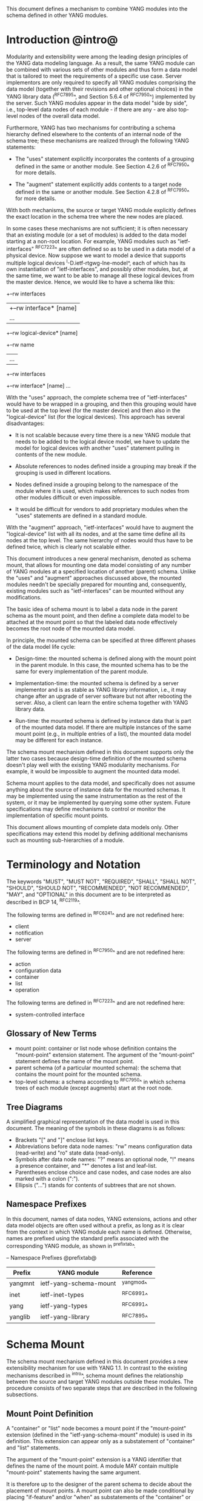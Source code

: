 # -*- org -*-

This document defines a mechanism to combine YANG modules into
the schema defined in other YANG modules.

* Introduction @intro@

Modularity and extensibility were among the leading design principles
of the YANG data modeling language. As a result, the same YANG module
can be combined with various sets of other modules and thus form a
data model that is tailored to meet the requirements of a specific use
case. Server implementors are only required to specify all YANG
modules comprising the data model (together with their revisions and
other optional choices) in the YANG library data (^RFC7895^, and Section 5.6.4
of ^RFC7950^) implemented by the server.  Such YANG modules appear
in the data model "side by side", i.e., top-level data nodes of each
module - if there are any - are also top-level nodes of the overall
data model.

Furthermore, YANG has two mechanisms for contributing a schema
hierarchy defined elsewhere to the contents of an internal node of the
schema tree; these mechanisms are realized through the following YANG
statements:

- The "uses" statement explicitly incorporates the contents of a
  grouping defined in the same or another module. See Section 4.2.6
  of ^RFC7950^ for more details.

- The "augment" statement explicitly adds contents to a target node
  defined in the same or another module. See Section 4.2.8 of
  ^RFC7950^ for more details.

With both mechanisms, the source or target YANG module explicitly
defines the exact location in the schema tree where the new nodes are
placed.

In some cases these mechanisms are not sufficient; it is often
necessary that an existing module (or a set of modules) is added to
the data model starting at a non-root location. For example, YANG
modules such as "ietf-interfaces" ^RFC7223^ are often defined so as to
be used in a data model of a physical device.  Now suppose we want to
model a device that supports multiple logical devices
^I-D.ietf-rtgwg-lne-model^, each of which has its own instantiation
of "ietf-interfaces", and possibly other modules, but, at the same
time, we want to be able to manage all these logical devices from the
master device.  Hence, we would like to have a schema like this:

  +--rw interfaces
  |  +--rw interface* [name]
  |     ...
  +--rw logical-device* [name]
     +--rw name
     |   ...
     +--rw interfaces
       +--rw interface* [name]
          ...

With the "uses" approach, the complete schema tree of "ietf-interfaces"
would have to be wrapped in a grouping, and then this grouping would
have to be used at the top level (for the master device) and then also
in the "logical-device" list (for the logical devices).  This approach
has several disadvantages:

- It is not scalable because every time there is a new YANG module
  that needs to be added to the logical device model, we have to
  update the model for logical devices with another "uses" statement
  pulling in contents of the new module.

- Absolute references to nodes defined inside a grouping may break
  if the grouping is used in different locations.

- Nodes defined inside a grouping belong to the namespace of
  the module where it is used, which makes references to such nodes
  from other modules difficult or even impossible.

- It would be difficult for vendors to add proprietary modules when
  the "uses" statements are defined in a standard module.

With the "augment" approach, "ietf-interfaces" would have to augment the
"logical-device" list with all its nodes, and at the same time define
all its nodes at the top level. The same hierarchy of nodes would thus
have to be defined twice, which is clearly not scalable either.

This document introduces a new general mechanism, denoted as schema
mount, that allows for mounting one data model consisting of any
number of YANG modules at a specified location of another (parent)
schema. Unlike the "uses" and "augment" approaches discussed above,
the mounted modules needn't be specially prepared for mounting and,
consequently, existing modules such as "ietf-interfaces" can be
mounted without any modifications.

The basic idea of schema mount is to label a data node in the parent
schema as the mount point, and then define a complete data model to be
attached at the mount point so that the labeled data node effectively
becomes the root node of the mounted data model.

In principle, the mounted schema can be specified at three different
phases of the data model life cycle:

+ Design-time: the mounted schema is defined along with the mount
  point in the parent module. In this case, the mounted schema has to
  be the same for every implementation of the parent module.
  # Lou's suggestion not used.

+ Implementation-time: the mounted schema is defined by a server
  implementor and is as stable as YANG library information, i.e.,
  it may change after an upgrade of server software but not after
  rebooting the server. Also, a client can learn the entire schema
  together with YANG library data.

+ Run-time: the mounted schema is defined by instance data that is
  part of the mounted data model. If there are multiple instances of
  the same mount point (e.g., in multiple entries of a list), the
  mounted data model may be different for each instance.

The schema mount mechanism defined in this document supports only the
latter two cases because design-time definition of the mounted schema
doesn't play well with the existing YANG modularity mechanisms. For
example, it would be impossible to augment the mounted data model.

Schema mount applies to the data model, and specifically does not
assume anything about the source of instance data for the mounted
schemas. It may be implemented using the same instrumentation as the
rest of the system, or it may be implemented by querying some other
system.  Future specifications may define mechanisms to control or
monitor the implementation of specific mount points.

This document allows mounting of complete data models only.  Other
specifications may extend this model by defining additional
mechanisms such as mounting sub-hierarchies of a module.

* Terminology and Notation

The keywords "MUST", "MUST NOT", "REQUIRED", "SHALL", "SHALL NOT",
"SHOULD", "SHOULD NOT", "RECOMMENDED", "NOT RECOMMENDED", "MAY", and
"OPTIONAL" in this document are to be interpreted as described in BCP
14, ^RFC2119^.

The following terms are defined in ^RFC6241^ and are not redefined
here:

- client
- notification
- server

The following terms are defined in ^RFC7950^ and are not redefined
here:

- action
- configuration data
- container
- list
- operation

The following terms are defined in ^RFC7223^ and are not redefined
here:

- system-controlled interface

# Lou's comment on tree diagrams

** Glossary of New Terms

- mount point: container or list node whose definition contains
  the "mount-point" extension statement. The argument of the
  "mount-point" statement defines the name of the mount point.
- parent schema (of a particular mounted schema): the schema that
  contains the mount point for the mounted schema.
- top-level schema: a schema according to ^RFC7950^ in which schema
  trees of each module (except augments) start at the root node.

** Tree Diagrams

 A simplified graphical representation of the data model is used in
 this document.  The meaning of the symbols in these diagrams is as
 follows:

- Brackets "[" and "]" enclose list keys.
- Abbreviations before data node names: "rw" means configuration
  data (read-write) and "ro" state data (read-only).
- Symbols after data node names: "?" means an optional node, "!"
  means a presence container, and "*" denotes a list and
  leaf-list.
- Parentheses enclose choice and case nodes, and case nodes are
  also marked with a colon (":").
- Ellipsis ("...") stands for contents of subtrees that are not
  shown.

** Namespace Prefixes

In this document, names of data nodes, YANG extensions, actions and
other data model objects are often used without a prefix, as long as
it is clear from the context in which YANG module each name is
defined.  Otherwise, names are prefixed using the standard prefix
associated with the corresponding YANG module, as shown in
^prefixtab^.

-- Namespace Prefixes @prefixtab@
| Prefix  | YANG module            | Reference |
|---------+------------------------+-----------|
| yangmnt | ietf-yang-schema-mount | ^yangmod^ |
| inet    | ietf-inet-types        | ^RFC6991^ |
| yang    | ietf-yang-types        | ^RFC6991^ |
| yanglib | ietf-yang-library      | ^RFC7895^ |

* Schema Mount

The schema mount mechanism defined in this document provides a new
extensibility mechanism for use with YANG 1.1. In contrast to the
existing mechanisms described in ^intro^, schema mount defines the
relationship between the source and target YANG modules outside these
modules. The procedure consists of two separate steps that are
described in the following subsections.

** Mount Point Definition

A "container" or "list" node becomes a mount point if the
"mount-point" extension (defined in the "ietf-yang-schema-mount"
module) is used in its definition. This extension can appear only as a
substatement of "container" and "list" statements.

The argument of the "mount-point" extension is a YANG identifier that
defines the name of the mount point. A module MAY contain multiple
"mount-point" statements having the same argument.

It is therefore up to the designer of the parent schema to decide
about the placement of mount points. A mount point can also be made
conditional by placing "if-feature" and/or "when" as substatements of
the "container" or "list" statement that represents the mount point.

The "mount-point" statement MUST NOT be used in a YANG version 1
module.  Note, however, that modules written in any YANG version,
including version 1, can be mounted under a mount point.

** Specification of the Mounted Schema

Mounted schemas for all mount points in the parent schema are defined
as state data in the "yangmnt:schema-mounts" container. Data in this
container is intended to be as stable as data in the top-level YANG
library ^RFC7895^. In particular, it SHOULD NOT change during the same
management session.

The "schema-mount" container has the "mount-point" list as one of its
children. Every entry of this list refers through its key to a mount
point and specifies the mounted schema.

If a mount point is defined in the parent schema but does not have an
entry in the "mount-point" list, then the mounted schema is void,
i.e., instances of that mount point MUST NOT contain any data above
those that are defined in the parent schema.

If multiple mount points with the same name are defined in the same
module - either directly or because the mount point is defined in a
grouping and the grouping is used multiple times - then the
corresponding "mount-point" entry applies equally to all such mount
points.

All provisions of YANG 1.1 specification ^RFC7950^ apply to mounted
schemas except where explicitly noted otherwise.

The "config" property of schema nodes is overriden and all nodes in
the mounted schema are read-only ("config false") if at least one of
the following conditions is satisfied for a mount point:

+ The mount point is itself defined as "config false".

+ The "config" leaf in the corresponding entry of the "mount-point"
  list is set to "false".

An entry of the "mount-point" list can specify the mounted schema in
two different ways:

+ by stating that the schema is available inline, i.e., in run-time
  instance data; or

+ by referring to one or more entries of the "schema" list in the
  same instance of "schema-mounts".

In case 1, every instance of the mount point that exists in
the parent tree MUST contain a copy of YANG library data ^RFC7895^
that defines the mounted schema exactly as for a top-level data
model. A client is expected to retrieve this data from the instance
tree, possibly after creating the mount point. Instances of the same
mount point MAY use different mounted schemas.

In case 2, the mounted schema is defined by the combination
of all "schema" entries referred to in the "use-schema"
list. Optionally, a reference to a "schema" entry can be made
conditional by including the "when" leaf. Its argument is an XPath
expression that is evaluated in the parent tree with the mount point
instance as the context node. The conditional "schema" entry is used
only if the XPath expression evaluates to true. XPath expressions in
the argument of "when" may use namespace prefixes that are declared in
the "namespace" list (child of "schema-mounts").

Conditional schemas may be used, for example, in a situation where
virtual devices are of several different types and the schema for each
type is fixed and known in advance. The list of virtual devices in a
parent schema module (say "example-virtual-host") might be defined as
follows:

  list virtual-device {
    key name;
    leaf name {
      type string;
    }
    leaf type {
      type identityref {
        base virtual-device-type;
      }
    }
    container root {
      yangmnt:mount-point virtual-device;
    }

The "schema-mounts" specification in state data might contain, for
example,

  "yangmnt:schema-mounts": {
    "namespace": [
      {
        "prefix": "evh",
        "ns-uri": "http://example.org/ns/example-virtual-host"
      }
    ],
    "mount-point": [
      {
        "module": "example-virtual-host",
        "name": "root",
        "use-schema": [
          {
            "name": "virtual-router-schema",
            "when": "derived-from(../evh:type, 'evh:virtual-router')"
          },
          {
            "name": "virtual-switch-schema",
            "when": "derived-from(../evh:type, 'evh:virtual-switch')"
          }
    ],
    "schema": [
      {
        "name": "virtual-router-schema",
        "module": [
          ...
        ]
      },
      {
        "name": "virtual-switch-schema",
        "module": [
          ...
        ]
      }
    ]
  }

The schema of virtual device instances can then be controlled by setting
the "type" leaf to an appropriate identity derived from the
"virtual-device-type" base.

In case 2, the mounted schema is specified as implementation-time data
that can be retrieved together with YANG library data for the parent
schema, i.e., even before any instances of the mount point
exist. However, the mounted schema has to be the same for all instances
of the mount point (except for parts that are conditional due to
"when" leaves).

Each entry of the "schema" list contains

- a list in the YANG library format specifying all YANG modules
  (and revisions etc.) that are implemented or imported in the mounted
  schema;

- (optionally) a new "schema-mounts" specification that applies to
  mount points defined within the mounted schema.


* Refering to Data Nodes in the Parent Schema @parref@

A fundamental design principle of schema mount is that the mounted
data model works exactly as a top-level data model, i.e., it is
confined to the "mount jail". This means that all paths in the mounted
data model (in leafrefs, instance-identifiers, XPath expressions, and
target nodes of augments) are interpreted with the mount point as the
root node. YANG modules of the mounted schema as well as corresponding
instance data thus cannot refer to schema nodes or instance data
outside the mount jail.

However, this restriction is sometimes too severe. A typical example
are network instances (NI) ^I-D.ietf-rtgwg-ni-model^, where each NI has
its own routing engine but the list of interfaces is global and shared
by all NIs. If we want to model this organization with the NI schema
mounted using schema mount, the overall schema tree would look
schematically as follows:

  +--rw interfaces
  |  +--rw interface* [name]
  |     ...
  +--rw network-instances
     +--rw network-instance* [name]
        +--rw name
        +--rw root
           +--rw routing
              ...

Here, the "root" node is the mount point for the NI schema. Routing
configuration inside an NI often needs to refer to interfaces (at
least those that are assigned to the NI), which is impossible unless
such a reference can point to a node in the parent schema (interface
name).

Therefore, schema mount also allows for such references, albeit in a
limited and controlled way.  The "schema-mounts" container has
a child leaf-list named "parent-references" that contains zero or more
module names. All modules appearing in this leaf-list MUST be
implemented in the parent schema and MUST NOT be implemented in the
mounted schema. All absolute leafref paths and instance identifiers
within the mounted data model and corresponding instance data tree are
then evaluated as follows:

- If the leftmost node-identifier (right after the initial slash)
  belongs to the namespace of a module that is listed in
  "parent-references", then the root of the accessible tree is not the
  mount point but the root of the parent schema.

- Other rules for the "leafref" and "instance-identifier" types as
  defined in Sections 9.9 and 9.13 of ^RFC7950^ remain in effect.

It is worth emphasizing that the mount jail can be escaped only via
absolute leafref paths and instance identifiers. Relative leafref
paths, "must"/"when" expressions and schema node identifiers are still
restricted to the mounted schema.

# FIXME: what happens in this case:
#  leaf mgmt-ref {
#    typedef if:interface-ref;
#    must 'deref(.)/../type = "ethernet"';
#  }

* RPC operations and Notifications @rpcnot@

If a mounted YANG module defines an RPC operation, clients can invoke
this operation by representing it as an action defined for the
corresponding mount point, see Section 7.15 of ^RFC7950.  An example
of this is given in ^invoke-rpc^.

Similarly, if the server emits a notification defined at the top level
of any mounted module, it MUST be represented as if the
notification was connected to the mount point, see Section 7.16 of
^RFC7950^.

* Implementation Notes

Network management of devices that use a data model with schema mount
can be implemented in different ways. However, the following
implementations options are envisioned as typical:

- shared management: instance data of both parent and mounted schemas
  are accessible within the same management session.

- split management: one (master) management session has access to
  instance data of both parent and mounted schemas but, in addition,
  an extra session exists for every instance of the mount point,
  having access only to the mounted data tree.

* Data Model

This document defines the YANG 1.1 module ^RFC7950^
"ietf-yang-schema-mount", which has the following structure:

!! include-figure ietf-yang-schema-mount.tree

* Schema Mount YANG Module @yangmod@

This module references ^RFC6991^ and ^RFC7895^.

!! include-figure ietf-yang-schema-mount.yang extract-to="ietf-yang-schema-mount@2017-01-17.yang"

* IANA Considerations @iana@

This document registers a URI in the IETF XML registry
^RFC3688^.  Following the format in RFC 3688, the following
registration is requested to be made.

     URI: urn:ietf:params:xml:ns:yang:ietf-yang-schema-mount

     Registrant Contact: The IESG.

     XML: N/A, the requested URI is an XML namespace.

This document registers a YANG module in the YANG Module Names
registry ^RFC6020^.

  name:        ietf-yang-schema-mount
  namespace:   urn:ietf:params:xml:ns:yang:ietf-yang-schema-mount
  prefix:      yangmnt
  reference:   RFC XXXX

* Security Considerations

TBD

* Contributors

The idea of having some way to combine schemas from different YANG
modules into one has been proposed independently by several groups of
people: Alexander Clemm, Jan Medved, and Eric Voit
(^I-D.clemm-netmod-mount^); Ladislav Lhotka
(^I-D.lhotka-netmod-ysdl^); and Lou Berger and Christian Hopps.

*! start-appendix

* Example: Device Model with LNEs and NIs

This non-normative example demonstrates an implementation of the
device model as specified in Section 2 of
^I-D.ietf-rtgwg-device-model^, using both logical network elements
(LNE) and network instances (NI).

** Physical Device

The data model for the physical device may be described by this YANG
library content:

!! include-figure yang-library-ex1-device.json

** Logical Network Elements

Each LNE can have a specific data model that is determined at run
time, so it is appropriate to mount it using the "inline" method,
hence the following "schema-mounts" data:

!! include-figure schema-mounts-ex1-device.json

An administrator of the host device has to configure an entry for each
LNE instance, for example,

!! include-figure config-ex1-device.json

and then also place necessary state data as the contents of the "root"
instance, which should include at least

- YANG library data specifying the LNE's data model, for example:

!! include-figure yang-library-ex1-lne.json

- state data for interfaces assigned to the LNE instance (that
  effectively become system-controlled interfaces for the LNE), for
  example:

!! include-figure interfaces-ex1-lne.json

** Network Instances @exni@

Assuming that network instances share the same data model, it can be
mounted using the "use-schema" method as follows:

!! include-figure schema-mounts-ex1-lne.json

Note also that the "ietf-interfaces" module appears in the
"parent-references" leaf-list for the mounted NI schema. This means
that references to LNE interfaces, such as "outgoing-interface" in
static routes, are valid despite the fact that "ietf-interfaces" isn't
part of the NI schema.

** Invoking an RPC Operation @invoke-rpc@

Assume that the mounted NI data model also implements the "ietf-isis"
module ^I-D.ietf-isis-yang-isis-cfg^. An RPC operation defined in this
module, such as "clear-adjacency", can be invoked by a client session
of a LNE's RESTCONF server as an action tied to a the mount point of a
particular network instance using a request URI like this (all on one
line):

  POST /restconf/data/ietf-network-instance:network-instances/
      network-instance=rtrA/root/ietf-isis:clear-adjacency HTTP/1.1

* Open Issues

** Referencing Mount Points Using Schema Node Identifiers @sni@

Each entry in the "mount-point" list is currently identified by two
keys, namely YANG module name and mount point name. An alternative is
to use a schema node identifier of the mount point instead of just its
name.

For example, the "schema-mounts" data for NI (^exni^) would be changed
as follows (the "schema" list doesn't change):

!! include-figure schema-mounts-sni.json

This change would have several advantages:

- the schema mount mechanism becomes even closer to augments, which
  may simplify implementation

- if a mount point appears inside a grouping, then a different mounted
  schema can be used for each use of the grouping.

- the same mount point name may be used multiple times in the same
  module, although it is unclear if this is useful or not.

- it optionally allows for use of mount without use of the mount-point
  extension. 

** Defining the "mount-point" Extension in a Separate Module

The "inline" method of schema mounting can be further simplified by
defining the "inline" case as the default. That is, if a mount point
is defined through the "mount-point" extension but is not present in
the "mount-point" list, the "inline" schema mount is assumed.

Consequently, a data model that uses only the "inline" method could
omit the "schema-mounts" data entirely, but it still needs to use the
"mount-point" extension. In order to enable this, the definition of
the "mount-point" extension has to be moved to a YANG module of its
own.

A variant of this approach is to completely separate the "inline" and
"use-schema" cases by dedicating the "mount-point" extension for use
with the "inline" method only (with no "schema-mounts" data), and
using schema node identifiers as described in ^sni^ for the
"use-schema" case.

** Parent References

As explained in ^parref^, references to the parent schema can only be
used in absolute leafref paths and instance identifiers. However, it is
conceivable that they may be useful in other XPath expressions,
e.g. in "must" statements. The authors believe it is impossible to
allow for parent references in general XPath expressions because, for
example, in a location path "//foo:bar" it would be unclear whether
the lookup has to be started in the mounted or parent schema.

Should parent references in general XPath be needed, it would be
necessary to indicate it explicitly. One way to achieve this is to
defining a new XPath function, e.g., parent-root(), that returns the
root of the parent data tree.

** RPC Operations and Notifications in Mounted Modules

Turning RPC operations defined in mounted modules into actions tied to
the corresponding mount point (see ^rpcnot^, and similarly for
notifications) is not possible if the path to the mount point in the
parent schema contains a keyless list (Section 7.15 of ^RFC7950^). The
solutions for this corner case are possible:

+ any mount point MUST NOT have a keyless list among its ancestors

+ any mounted module MUST NOT contain RPC operations and/or
  notifications

+ specifically for each mount point, at least one of the above
  conditions MUST be satisfied.

The first two requirements seem rather restrictive. On the other hand,
the last one is difficult to guarantee - for example, things can break
after an augment within the mounted schema.

{{document:
    name ;
    ipr trust200902;
    category std;
    references back.xml;
    title "YANG Schema Mount";
    abbreviation "YANG Schema Mount";
    contributor "author:Martin Bjorklund:Tail-f Systems:mbj@tail-f.com";
    contributor "author:Ladislav Lhotka:CZ.NIC:lhotka@nic.cz";
}}
